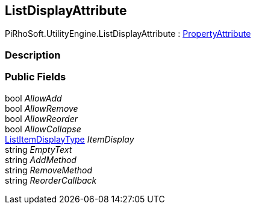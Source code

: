 [#engine/list-display-attribute]

## ListDisplayAttribute

PiRhoSoft.UtilityEngine.ListDisplayAttribute : https://docs.unity3d.com/ScriptReference/PropertyAttribute.html[PropertyAttribute^]

### Description

### Public Fields

bool _AllowAdd_::

bool _AllowRemove_::

bool _AllowReorder_::

bool _AllowCollapse_::

<<engine/list-item-display-type.html,ListItemDisplayType>> _ItemDisplay_::

string _EmptyText_::

string _AddMethod_::

string _RemoveMethod_::

string _ReorderCallback_::